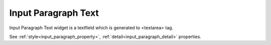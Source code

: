 Input Paragraph Text
==========================
.. image:: /_static/widgets/input_paragraph.png

Input Paragraph Text widget is a textfield which is generated to <textarea> tag.

See :ref:`style<input_paragraph_property>`, :ref:`detail<input_paragraph_detail>` properties.
